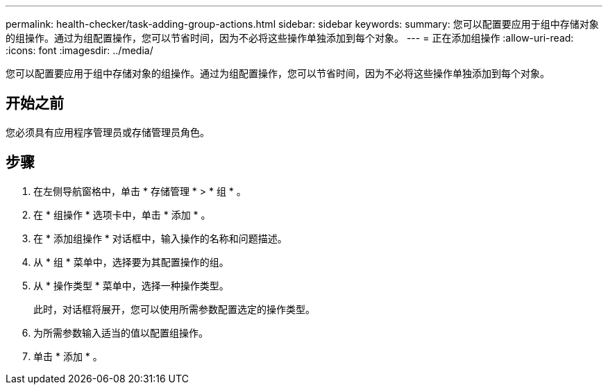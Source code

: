 ---
permalink: health-checker/task-adding-group-actions.html 
sidebar: sidebar 
keywords:  
summary: 您可以配置要应用于组中存储对象的组操作。通过为组配置操作，您可以节省时间，因为不必将这些操作单独添加到每个对象。 
---
= 正在添加组操作
:allow-uri-read: 
:icons: font
:imagesdir: ../media/


[role="lead"]
您可以配置要应用于组中存储对象的组操作。通过为组配置操作，您可以节省时间，因为不必将这些操作单独添加到每个对象。



== 开始之前

您必须具有应用程序管理员或存储管理员角色。



== 步骤

. 在左侧导航窗格中，单击 * 存储管理 * > * 组 * 。
. 在 * 组操作 * 选项卡中，单击 * 添加 * 。
. 在 * 添加组操作 * 对话框中，输入操作的名称和问题描述。
. 从 * 组 * 菜单中，选择要为其配置操作的组。
. 从 * 操作类型 * 菜单中，选择一种操作类型。
+
此时，对话框将展开，您可以使用所需参数配置选定的操作类型。

. 为所需参数输入适当的值以配置组操作。
. 单击 * 添加 * 。

